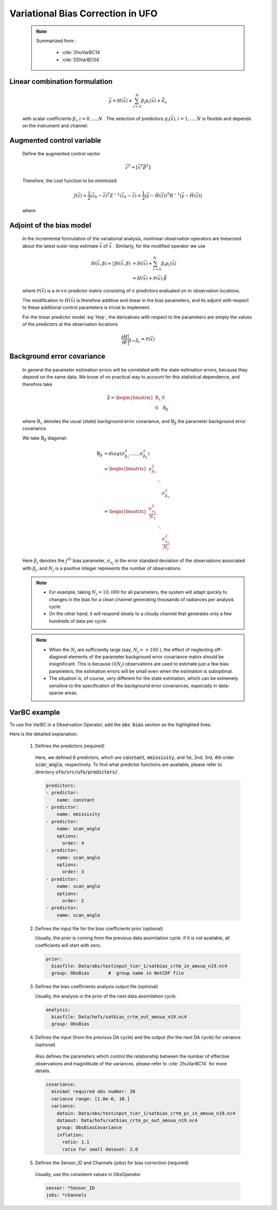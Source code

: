 .. _top-ufo-varbc:

Variational Bias Correction in UFO
======================================
  .. note::

    Summarized from :

      - :cite:`ZhuVarBC14`
      - :cite:`DDVarBC04`

Linear combination formulation
+++++++++++++++++++++++++++++++++++++

  .. math::

    \vec{y} = H(\vec{x}) + \sum_{i=0}^{N} \beta_i p_i(\vec{x}) + \tilde{\vec{e}_o} 

  with scalar coefficients :math:`\beta_i, i = 0, . . . ,N` . The selection of predictors :math:`p_i(\vec{x}), i = 1, . . . ,N`  is flexible and depends on the instrument and channel.

Augmented control variable
+++++++++++++++++++++++++++++++++++

  Define the augmented control vector

    .. math::

      \vec{z}^T = \lbrack \vec{x}^T \vec{\beta}^T \rbrack

  Therefore, the cost function to be minimized

    .. math::

      J(\vec{z}) = \frac{1}{2} (\vec{z}_b - \vec{z})^T \textbf{Z}^{-1} (\vec{z}_b - \vec{z}) +  \frac{1}{2} (\vec{y} - \tilde{H}(\vec{z}))^T \textbf{R}^{-1} (\vec{y} - \tilde{H}(\vec{z}))

  where

    .. math::
      :label: Hop

      \tilde{H}(\vec{z}) = H(\vec{x}) + \sum_{i=0}^{N} \beta_i p_i(\vec{x})

Adjoint of the bias model
+++++++++++++++++++++++++++++

  In the incremental formulation of the variational analysis, nonlinear observation operators are linearized about the latest outer-loop estimate :math:`\overline{\vec{x}}` of :math:`\vec{x}` . Similarly, for the modified operator we use

    .. math::
      
        H(\vec{x}, \beta) \approx H(\overline{\vec{x}}, \beta) & = H(\overline{\vec{x}}) + \sum_{i=0}^{N} \beta_i p_i(\overline{\vec{x}}) \\
        & = H(\overline{\vec{x}}) + \mathcal{P}(\overline{\vec{x}}) \cdot \vec{\beta}

  where :math:`\mathcal{P}(\overline{\vec{x}})` is a :math:`m × n` predictor matrix consisting of :math:`n` predictors evaluated on :math:`m` observation locations.

  The modification to :math:`H(\vec{x})` is therefore additive and linear in the bias parameters, and its adjoint with respect to these additional control parameters is trivial to implement. 
  
  For the linear predictor model :eq:`Hop`, the derivatives with respect to the parameters are simply the values of the predictors at the observation locations

    .. math::

      \frac{\partial H }{\partial \vec{\beta}} \Bigg \vert_{\vec{\beta} = \vec{\beta}_b} = \mathcal{P}(\overline{\vec{x}})


Background error covariance
++++++++++++++++++++++++++++++

  In general the parameter estimation errors will be correlated with the state estimation errors, because they depend on the same data. We know of no practical way to account for this statistical dependence, and therefore take

    .. math::

      \textbf{Z} = \begin{bmatrix}
                      \textbf{B}_x & 0 \\
                      0 & \textbf{B}_{\beta}
                    \end{bmatrix}

  where :math:`\textbf{B}_x` denotes the usual (state) background error covariance, and :math:`\textbf{B}_\beta` the parameter background error covariance.

  We take :math:`\textbf{B}_\beta` diagonal:

    .. math::

      \textbf{B}_\beta & = diag(\sigma_{\beta_1}^2, ...., \sigma_{\beta_n}^2)  \\
                        & = \begin{bmatrix}
                              \sigma_{\beta_1}^2 & &   \\
                              & \ddots &  \\
                              & & \sigma_{\beta_n}^2
                            \end{bmatrix}   \\
                        & = \begin{bmatrix}
                              \frac{\sigma_{o_1}^2}{N_1} & &   \\
                              & \ddots &  \\
                              & & \frac{\sigma_{o_n}^2}{N_j}
                            \end{bmatrix}

  Here :math:`\beta_j` denotes the :math:`j^{th}` bias parameter, :math:`\sigma_{o_j}` is the error standard deviation of the observations associated with :math:`\beta_j`, and :math:`N_j` is a positive integer represents the number of observations.

  .. note::

    - For example, taking :math:`N_j = 10,000` for all parameters, the system will adapt quickly to changes in the bias for a clean channel generating thousands of radiances per analysis cycle. 
    - On the other hand, it will respond slowly to a cloudy channel that generates only a few hundreds of data per cycle. 


  .. note::

    - When the :math:`N_j` are sufficiently large (say, :math:`N_j >> 100` ), the effect of neglecting off-diagonal elements of the parameter background error covariance matrix should be insignificant. This is because :math:`\mathcal{O}(N_j)` observations are used to estimate just a few bias parameters; the estimation errors will be small even when the estimation is suboptimal. 
    - The situation is, of course, very different for the state estimation, which can be extremely sensitive to the specification of the background error covariances, especially in data-sparse areas. 

VarBC example
+++++++++++++++++++++++++

To use the VarBC in a Observation Operator, add the :code:`obs bias` section as the highlighted lines. 

.. code-block:: yaml
  :linenos:
  :emphasize-lines: 29-66

  observations:
  - obs space:
      name: AMSUA-NOAA19
      obsdatain:
        obsfile: Data/obs/testinput_tier_1/amsua_n19_obs_2018041500_m.nc4
      simulated variables: [brightness_temperature]
      channels: 1-15
    obs operator:
      name: CRTM
      Absorbers: [H2O,O3]
      obs options:
        Sensor_ID: &Sensor_ID amsua_n19
        EndianType: little_endian
        CoefficientPath: Data/crtm/
    obs error:
      covariance model: diagonal
    obs filters:
    - filter: Bounds Check
      filter variables:
      - name: brightness_temperature
        channels: &channels 1-15
      minvalue: 100.0
      maxvalue: 500.0
    - filter: Background Check
      filter variables:
      - name: brightness_temperature
        channels: *channels
      threshold: 3.0
    obs bias:
      prior:
        biasfile: Data/obs/testinput_tier_1/satbias_crtm_in_amsua_n19.nc4
        group: ObsBias
      analysis:
        biasfile: Data/hofx/satbias_crtm_out_amsua_n19.nc4
        group: ObsBias
      sensor: *Sensor_ID
      jobs: *channels
      covariance:
        minimal required obs number: 20
        variance range: [1.0e-6, 10.]
        variance:
          datain: Data/obs/testinput_tier_1/satbias_crtm_pc_in_amsua_n19.nc4
          dataout: Data/hofx/satbias_crtm_pc_out_amsua_n19.nc4
          group: ObsBiasCovariance
          inflation:
            ratio: 1.1
            ratio for small dataset: 2.0
      predictors:
      - predictor:
          name: constant
      - predictor:
          name: emissivity
      - predictor:
          name: scan_angle
          options:
            order: 4
      - predictor:
          name: scan_angle
          options:
            order: 3
      - predictor:
          name: scan_angle
          options:
            order: 2
      - predictor:
          name: scan_angle

Here is the detailed explanation:

  1. Defines the predictors (required)
  
    Here, we defined 6 predictors, which are :code:`constant`, :code:`emissivity`, and 1st, 2nd, 3rd, 4th order :code:`scan_angle`, respectively. To find what predictor functions are available, please refer to directory :code:`ufo/src/ufo/predictors/`.

    .. code-block:: yaml

        predictors:
        - predictor:
            name: constant
        - predictor:
            name: emissivity
        - predictor:
            name: scan_angle
            options:
              order: 4
        - predictor:
            name: scan_angle
            options:
              order: 3
        - predictor:
            name: scan_angle
            options:
              order: 2
        - predictor:
            name: scan_angle

  2. Defines the input file for the bias coefficients prior (optional)

     Usually, the prior is coming from the previous data assimilation cycle. if it is not available, all coefficients will start with zero.

    .. code-block:: yaml

        prior:
          biasfile: Data/obs/testinput_tier_1/satbias_crtm_in_amsua_n19.nc4
          group: ObsBias       #  group name in NetCDF file
  
  3. Defines the bias coefficients analysis output file (optional)

     Usually, the analysis is the prior of the next data assimilation cycle.

    .. code-block:: yaml

        analysis:
          biasfile: Data/hofx/satbias_crtm_out_amsua_n19.nc4
          group: ObsBias

  4. Defines the input (from the previous DA cycle) and the output (for the next DA cycle) for variance (optional)
  
    Also defines the parameters which control the relationship between the number of effective observations and magnititude of the variances. please refer to :cite:`ZhuVarBC14` for more details.

    .. code-block:: yaml

        covariance:
          minimal required obs number: 20
          variance range: [1.0e-6, 10.]
          variance:
            datain: Data/obs/testinput_tier_1/satbias_crtm_pc_in_amsua_n19.nc4
            dataout: Data/hofx/satbias_crtm_pc_out_amsua_n19.nc4
            group: ObsBiasCovariance
            inflation:
              ratio: 1.1
              ratio for small dataset: 2.0

  5. Defines the Sensor_ID and Channels (jobs) for bias correction (required)

    Usually, use the consistent values in ObsOperator

    .. code-block:: yaml

        sensor: *Sensor_ID
        jobs: *channels
